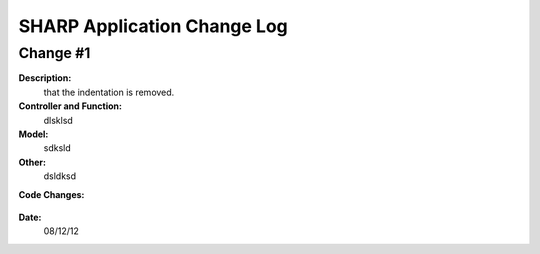 ============================
SHARP Application Change Log
============================

Change #1
=========

**Description:**
              that the indentation is removed.
**Controller and Function:**
              dlsklsd

**Model:**
              sdksld

**Other:**
              dsldksd
                  
**Code Changes:**

  .. code-block:: python
                  import datetime
                  import math
                  def index(): return dict(message="hello from Project_List.py")


                  @auth.requires_login()
                  def All_Projects():
                      gridanchor =A(SPAN(_class='glyphicon glyphicon-paperclip')+
                      ('Grid View'),_href=URL('Projects','List_Projects'),_class='btn btn-info') or ''
                      if (request.vars.myprojects == 'myprojects'):
                         var_heading= 'My'
                         query = (db.Projects.Name_of_PI == auth.user_id)

                      elif request.vars.Project_Status == 'tobecompleted':
                          today = datetime.date.today()
                          last_monday     = today - datetime.timedelta(days=today.weekday())
                          next_week_saturday= last_monday + datetime.timedelta(weeks=2) + datetime.timedelta(days=5)
                          if auth.has_membership('admin'):
                              var_heading=request.vars.Project_Status
                              query = ((db.Projects.End_Date <= next_week_saturday)&(db.Projects.Project_Status == 'In Progress'))
                          else:
                              var_heading=request.vars.Project_Status
                              query = ((db.Projects.End_Date <= next_week_saturday)&
                              (db.Projects.Project_Status == 'In Progress')&(db.Projects.Name_of_PI == auth.user_id))

                      else:
                          query = (db.Projects)
                          var_heading='All'
                      counts=db(query).count()
                      userquery=query
                      rows=db(query).select()
                      projects = DIV(' ',_id=0,_class='grid')
                      i =1
                      divid='PROJECT '
                      for row in rows:

**Date:**
            08/12/12


